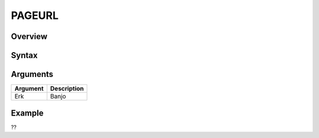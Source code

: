 =======
PAGEURL
=======

Overview
--------


Syntax
------



Arguments
---------

=========== ================================================================
Argument    Description
=========== ================================================================
Erk         Banjo
=========== ================================================================

Example
-------

??
